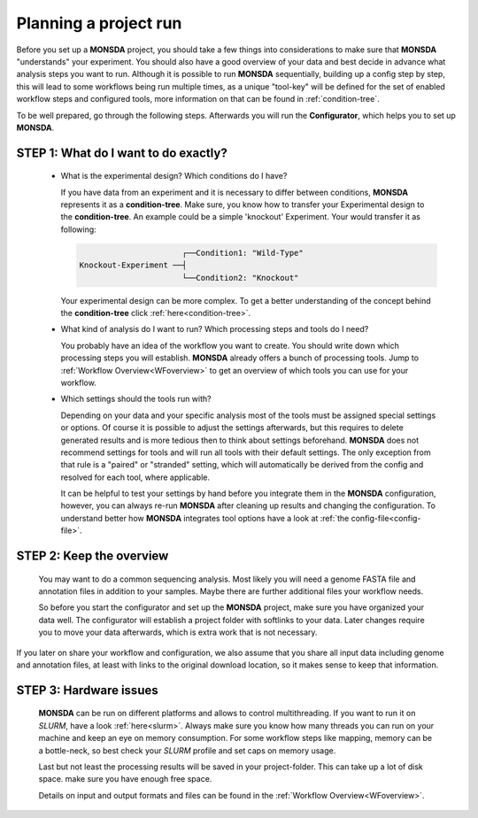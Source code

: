 .. _preparation:

Planning a project run
======================

Before you set up a **MONSDA** project, you should take a few things into considerations to make sure that **MONSDA** "understands" your experiment. 
You should also have a good overview of your data and best decide in advance what analysis steps you want to run. Although it is possible to run **MONSDA** sequentially, building up a config step by step, this will lead to some workflows being run multiple times, as a unique "tool-key" will be defined for the set of enabled workflow steps and configured tools, more information on that can be found in :ref:`condition-tree`.

To be well prepared, go through the following steps. Afterwards you will run the **Configurator**, which helps you to set up **MONSDA**.

STEP 1: What do I want to do exactly?
-------------------------------------

  * What is the experimental design? Which conditions do I have?

    If you have data from an experiment and it is necessary to differ between conditions, **MONSDA** represents it as a **condition-tree**. 
    Make sure, you know how to transfer your Experimental design to the **condition-tree**. An example could be a simple 'knockout' Experiment. 
    Your would transfer it as following: 
    
    .. code-block::

                            ┌──Condition1: "Wild-Type" 
      Knockout-Experiment ──┤
                            └──Condition2: "Knockout"

    Your experimental design can be more complex. To get a better understanding of the concept behind the **condition-tree** click :ref:`here<condition-tree>`.

  * What kind of analysis do I want to run? Which processing steps and tools do I need?

    You probably have an idea of the workflow you want to create. You should write down which processing steps you will establish. 
    **MONSDA** already offers a bunch of processing tools. Jump to :ref:`Workflow Overview<WFoverview>` to get an overview of 
    which tools you can use for your workflow.

  * Which settings should the tools run with?

    Depending on your data and your specific analysis most of the tools must be assigned special settings or options. 
    Of course it is possible to adjust the settings afterwards, but this requires to delete generated results and is more tedious then to think about settings beforehand. **MONSDA** does not recommend settings for tools and will run all tools with their default settings. The only exception from that rule is a "paired" or "stranded" setting, which will automatically be derived from the config and resolved for each tool, where applicable.
    
    It can be helpful to test your settings by hand before you integrate them in the **MONSDA** configuration, however, you can always re-run **MONSDA** after cleaning up results and changing the configuration.
    To understand better how **MONSDA** integrates tool options have a look at :ref:`the config-file<config-file>`.

STEP 2: Keep the overview
-------------------------

  You may want to do a common sequencing analysis. Most likely you will need a genome FASTA file and annotation files in addition to your samples.
  Maybe there are further additional files your workflow needs.
  
  So before you start the configurator and set up the **MONSDA** project, make sure you have organized your data well. The configurator will establish a project 
  folder with softlinks to your data. Later changes require you to move your data afterwards, which is extra work that is not necessary.

If you later on share your workflow and configuration, we also assume that you share all input data including genome and annotation files, at least with links to the original download location, so it makes sense to keep that information.

STEP 3: Hardware issues
-----------------------

  **MONSDA** can be run on different platforms and allows to control multithreading. If you want to run it on *SLURM*, have a look :ref:`here<slurm>`. Always make sure you know how many threads you can run on your machine and keep an eye on memory consumption. For some workflow steps like mapping, memory can be a bottle-neck, so best check your *SLURM* profile and set caps on memory usage.
  
  Last but not least the processing results will be saved in your project-folder. This can take up a lot of disk space. make sure you have enough free space. 
  
  Details on input and output formats and files can be found in the :ref:`Workflow Overview<WFoverview>`.


